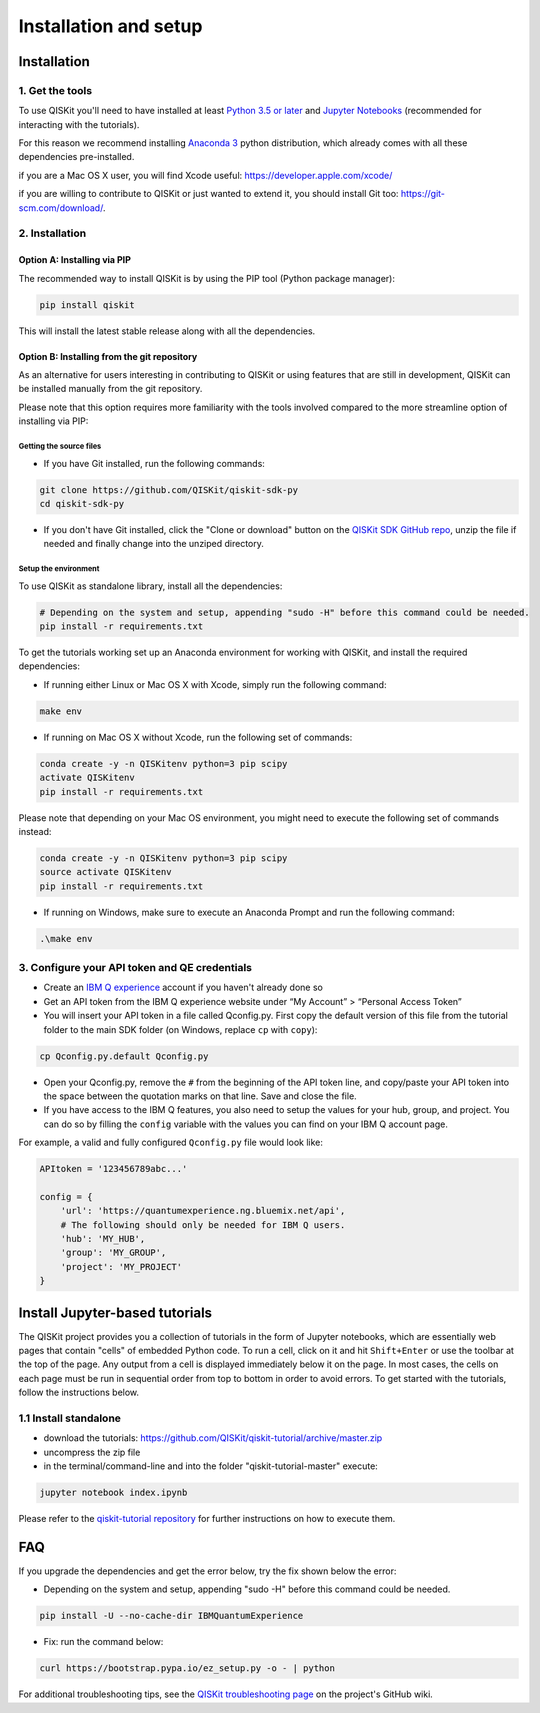 ======================
Installation and setup
======================

Installation
============

1. Get the tools
----------------

To use QISKit you'll need to have installed at least
`Python 3.5 or later <https://www.python.org/downloads/>`__ and
`Jupyter Notebooks <https://jupyter.readthedocs.io/en/latest/install.html>`__
(recommended for interacting with the tutorials).

For this reason we recommend installing `Anaconda 3 <https://www.continuum.io/downloads>`__
python distribution, which already comes with all these dependencies pre-installed.

if you are a Mac OS X user, you will find Xcode useful: https://developer.apple.com/xcode/

if you are willing to contribute to QISKit or just wanted to extend it, you
should install Git too: https://git-scm.com/download/.


2. Installation
--------------

Option A: Installing via PIP
^^^^^^^^^^^^^^^^^^^^^^^^^^^^

The recommended way to install QISKit is by using the PIP tool (Python
package manager):

.. code:: sh

    pip install qiskit

This will install the latest stable release along with all the dependencies.

Option B: Installing from the git repository
^^^^^^^^^^^^^^^^^^^^^^^^^^^^^^^^^^^^^^^^^^^^

As an alternative for users interesting in contributing to QISKit or using
features that are still in development, QISKit can be installed manually from
the git repository.

Please note that this option requires more familiarity with the tools involved
compared to the more streamline option of installing via PIP:

Getting the source files
""""""""""""""""""""""""

-  If you have Git installed, run the following commands:

.. code:: sh

    git clone https://github.com/QISKit/qiskit-sdk-py
    cd qiskit-sdk-py

- If you don't have Git installed, click the "Clone or download"
  button on the `QISKit SDK GitHub repo <https://github.com/QISKit/qiskit-sdk-py>`__, unzip the file if
  needed and finally change into the unziped directory.

Setup the environment
"""""""""""""""""""""

To use QISKit as standalone library, install all the dependencies:

.. code:: sh

    # Depending on the system and setup, appending "sudo -H" before this command could be needed.
    pip install -r requirements.txt

To get the tutorials working set up an Anaconda environment for working
with QISKit, and install the required dependencies:

-  If running either Linux or Mac OS X with Xcode, simply run the
   following command:

.. code:: sh

    make env

-  If running on Mac OS X without Xcode, run the following set of commands:

.. code:: sh

    conda create -y -n QISKitenv python=3 pip scipy
    activate QISKitenv
    pip install -r requirements.txt

Please note that depending on your Mac OS environment, you might need to execute the following
set of commands instead:

.. code:: sh

    conda create -y -n QISKitenv python=3 pip scipy
    source activate QISKitenv
    pip install -r requirements.txt

-  If running on Windows, make sure to execute an Anaconda Prompt and run
   the following command:

.. code:: sh

    .\make env



.. _qconfig-setup:

3. Configure your API token and QE credentials
----------------------------------------------

-  Create an `IBM Q
   experience <https://quantumexperience.ng.bluemix.net>`__ account if
   you haven't already done so
-  Get an API token from the IBM Q experience website under “My
   Account” > “Personal Access Token”
-  You will insert your API token in a file called Qconfig.py. First
   copy the default version of this file from the tutorial folder to the
   main SDK folder (on Windows, replace ``cp`` with ``copy``):

.. code:: sh

    cp Qconfig.py.default Qconfig.py

-  Open your Qconfig.py, remove the ``#`` from the beginning of the API
   token line, and copy/paste your API token into the space between the
   quotation marks on that line. Save and close the file.

-  If you have access to the IBM Q features, you also need to setup the
   values for your hub, group, and project. You can do so by filling the
   ``config`` variable with the values you can find on your IBM Q account
   page.

For example, a valid and fully configured ``Qconfig.py`` file would look like:

.. code:: python

    APItoken = '123456789abc...'

    config = {
        'url': 'https://quantumexperience.ng.bluemix.net/api',
        # The following should only be needed for IBM Q users.
        'hub': 'MY_HUB',
        'group': 'MY_GROUP',
        'project': 'MY_PROJECT'
    }


Install Jupyter-based tutorials
===============================

The QISKit project provides you a collection of tutorials in the form of Jupyter 
notebooks, which are essentially web pages that contain "cells" of embedded 
Python code. To run a cell, click on it and hit ``Shift+Enter`` or use the 
toolbar at the top of the page. Any output from a cell is displayed 
immediately below it on the page. In most cases, the cells on each page must
be run in sequential order from top to bottom in order to avoid errors. To get
started with the tutorials, follow the instructions below.

1.1 Install standalone
----------------------
- download the tutorials: https://github.com/QISKit/qiskit-tutorial/archive/master.zip
- uncompress the zip file
- in the terminal/command-line and into the folder "qiskit-tutorial-master" execute:

.. code:: sh

    jupyter notebook index.ipynb

Please refer to the
`qiskit-tutorial repository <https://github.com/QISKit/qiskit-tutorial>`__
for further instructions on how to execute them.
    

FAQ
===

If you upgrade the dependencies and get the error below, try the fix
shown below the error:

- Depending on the system and setup, appending "sudo -H" before this command could be needed.

.. code:: sh

    pip install -U --no-cache-dir IBMQuantumExperience
    
- Fix: run the command below:

.. code:: sh

    curl https://bootstrap.pypa.io/ez_setup.py -o - | python

For additional troubleshooting tips, see the `QISKit troubleshooting page
<https://github.com/QISKit/qiskit-sdk-py/wiki/QISKit-Troubleshooting>`_
on the project's GitHub wiki.
